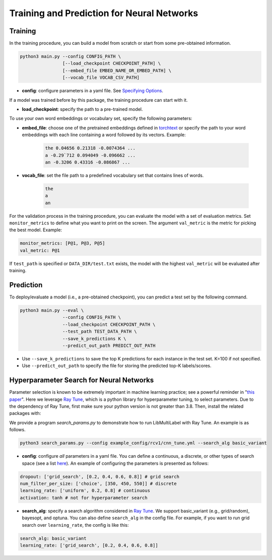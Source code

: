 Training and Prediction for Neural Networks
===========================================

Training
^^^^^^^^

In the training procedure, you can build a model from scratch or start from some pre-obtained information.

.. code-block:: bash

    python3 main.py --config CONFIG_PATH \
                    [--load_checkpoint CHECKPOINT_PATH] \
                    [--embed_file EMBED_NAME_OR_EMBED_PATH] \
                    [--vocab_file VOCAB_CSV_PATH]

- **config**: configure parameters in a yaml file. See `Specifying Options <options.html>`_.

If a model was trained before by this package, the training procedure can start with it.

- **load_checkpoint**: specify the path to a pre-trained model.

To use your own word embeddings or vocabulary set, specify the following parameters:

- **embed_file**: choose one of the pretrained embeddings defined in `torchtext <https://pytorch.org/text/0.9.0/vocab.html#torchtext.vocab.Vocab.load_vectors>`_ or specify the path to your word embeddings with each line containing a word followed by its vectors. Example:

    .. code-block::

        the 0.04656 0.21318 -0.0074364 ...
        a -0.29`712 0.094049 -0.096662 ...
        an -0.3206 0.43316 -0.086867 ...

- **vocab_file**: set the file path to a predefined vocabulary set that contains lines of words.

    .. code-block::

        the
        a
        an

For the validation process in the training procedure, you can evaluate the model with a set of evaluation metrics. Set ``monitor_metrics`` to define what you want to print on the screen. The argument ``val_metric`` is the metric for picking the best model. Example:

.. code-block:: yaml

    monitor_metrics: [P@1, P@3, P@5]
    val_metric: P@1


If ``test_path`` is specified or ``DATA_DIR/test.txt`` exists, the model with the highest ``val_metric`` will be evaluated after training.

Prediction
^^^^^^^^^^

To deploy/evaluate a model (i.e., a pre-obtained checkpoint), you can predict a test set by the following command.

.. code-block:: bash

    python3 main.py --eval \
                    --config CONFIG_PATH \
                    --load_checkpoint CHECKPOINT_PATH \
                    --test_path TEST_DATA_PATH \
                    --save_k_predictions K \
                    --predict_out_path PREDICT_OUT_PATH

- Use ``--save_k_predictions`` to save the top K predictions for each instance in the test set. K=100 if not specified.
- Use ``--predict_out_path`` to specify the file for storing the predicted top-K labels/scores.

Hyperparameter Search for Neural Networks
^^^^^^^^^^^^^^^^^^^^^^^^^^^^^^^^^^^^^^^^^

Parameter selection is known to be extremely important in machine learning practice; see a powerful reminder in "`this paper <https://www.csie.ntu.edu.tw/~cjlin/papers/parameter_selection/acl2021_parameter_selection.pdf>`_". Here we leverage `Ray Tune <https://docs.ray.io/en/master/tune/index.html>`_, which is a python library for hyperparameter tuning, to select parameters. Due to the dependency of Ray Tune, first make sure your python version is not greater than 3.8. Then, install the related packages with:

.. code-block:: bash
    pip3 install -Ur requirements_parameter_search.txt

We provide a program `search_params.py` to demonstrate how to run LibMultiLabel with Ray Tune. An example is as follows.

.. code-block:: bash

    python3 search_params.py --config example_config/rcv1/cnn_tune.yml --search_alg basic_variant

- **config**: configure *all* parameters in a yaml file. You can define a continuous, a discrete, or other types of search space (see a list `here <https://docs.ray.io/en/master/tune/api_docs/search_space.html#tune-sample-docs>`_). An example of configuring the parameters is presented as follows:

.. code-block:: yaml

    dropout: ['grid_search', [0.2, 0.4, 0.6, 0.8]] # grid search
    num_filter_per_size: ['choice', [350, 450, 550]] # discrete
    learning_rate: ['uniform', 0.2, 0.8] # continuous
    activation: tanh # not for hyperparameter search

- **search_alg**: specify a search algorithm considered in `Ray Tune <https://docs.ray.io/en/master/tune/api_docs/suggestion.html>`_. We support basic_variant (e.g., grid/random), bayesopt, and optuna. You can also define ``search_alg`` in the config file. For example, if you want to run grid search over ``learning_rate``, the config is like this:

.. code-block:: yaml

    search_alg: basic_variant
    learning_rate: ['grid_search', [0.2, 0.4, 0.6, 0.8]]
